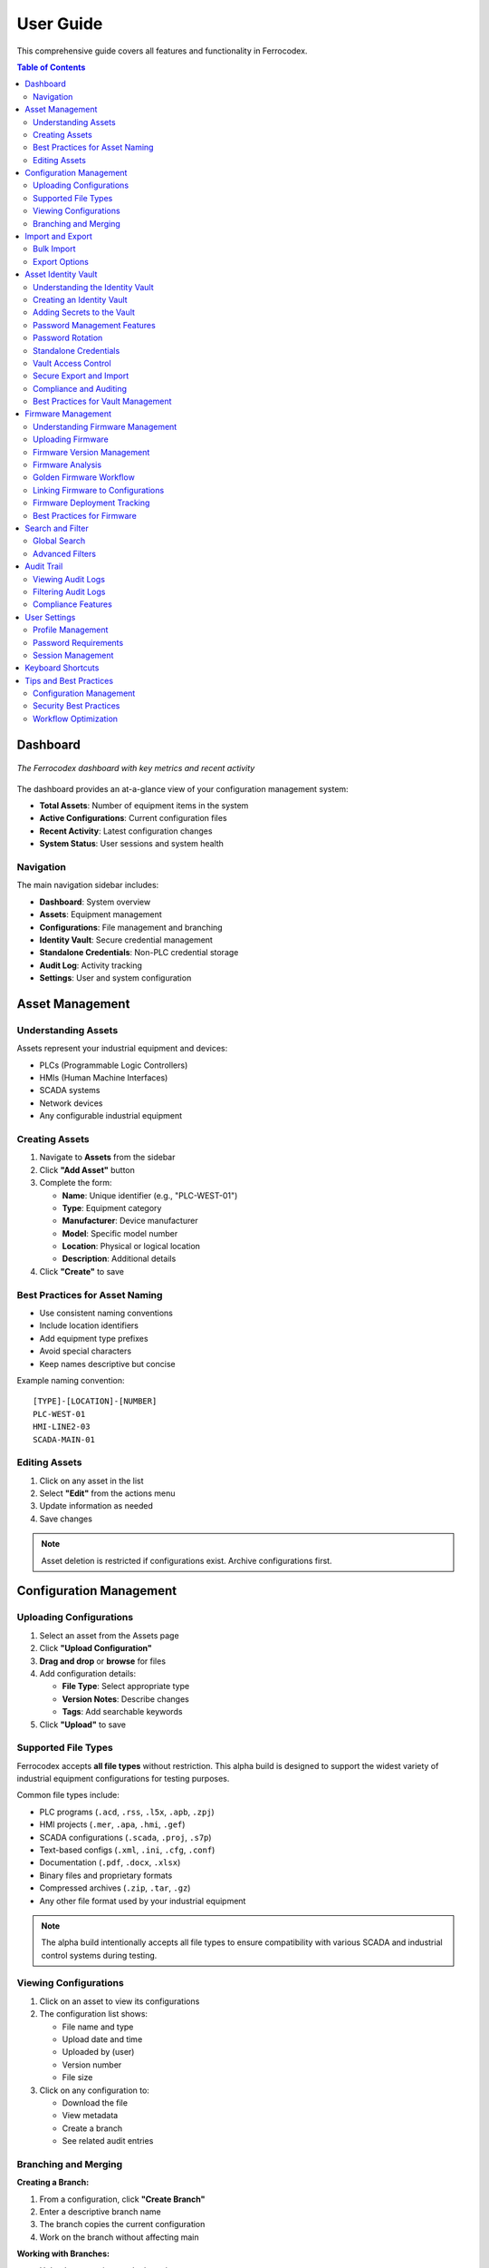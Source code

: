 User Guide
==========

This comprehensive guide covers all features and functionality in Ferrocodex.

.. contents:: Table of Contents
   :local:
   :depth: 2

Dashboard
---------

.. figure:: _static/images/dashboard-overview.png
   :alt: Ferrocodex dashboard showing system statistics
   :align: center
   :width: 800px

   *The Ferrocodex dashboard with key metrics and recent activity*

The dashboard provides an at-a-glance view of your configuration management system:

* **Total Assets**: Number of equipment items in the system
* **Active Configurations**: Current configuration files
* **Recent Activity**: Latest configuration changes
* **System Status**: User sessions and system health

Navigation
^^^^^^^^^^

The main navigation sidebar includes:

* **Dashboard**: System overview
* **Assets**: Equipment management
* **Configurations**: File management and branching
* **Identity Vault**: Secure credential management
* **Standalone Credentials**: Non-PLC credential storage
* **Audit Log**: Activity tracking
* **Settings**: User and system configuration

Asset Management
----------------

Understanding Assets
^^^^^^^^^^^^^^^^^^^^

Assets represent your industrial equipment and devices:

* PLCs (Programmable Logic Controllers)
* HMIs (Human Machine Interfaces)
* SCADA systems
* Network devices
* Any configurable industrial equipment

Creating Assets
^^^^^^^^^^^^^^^

1. Navigate to **Assets** from the sidebar
2. Click **"Add Asset"** button
3. Complete the form:

   * **Name**: Unique identifier (e.g., "PLC-WEST-01")
   * **Type**: Equipment category
   * **Manufacturer**: Device manufacturer
   * **Model**: Specific model number
   * **Location**: Physical or logical location
   * **Description**: Additional details

4. Click **"Create"** to save

Best Practices for Asset Naming
^^^^^^^^^^^^^^^^^^^^^^^^^^^^^^^

* Use consistent naming conventions
* Include location identifiers
* Add equipment type prefixes
* Avoid special characters
* Keep names descriptive but concise

Example naming convention::

    [TYPE]-[LOCATION]-[NUMBER]
    PLC-WEST-01
    HMI-LINE2-03
    SCADA-MAIN-01

Editing Assets
^^^^^^^^^^^^^^

1. Click on any asset in the list
2. Select **"Edit"** from the actions menu
3. Update information as needed
4. Save changes

.. note::
   Asset deletion is restricted if configurations exist. Archive configurations first.

Configuration Management
------------------------

Uploading Configurations
^^^^^^^^^^^^^^^^^^^^^^^^

1. Select an asset from the Assets page
2. Click **"Upload Configuration"**
3. **Drag and drop** or **browse** for files
4. Add configuration details:

   * **File Type**: Select appropriate type
   * **Version Notes**: Describe changes
   * **Tags**: Add searchable keywords

5. Click **"Upload"** to save

Supported File Types
^^^^^^^^^^^^^^^^^^^^

Ferrocodex accepts **all file types** without restriction. This alpha build is designed to support the widest variety of industrial equipment configurations for testing purposes.

Common file types include:

* PLC programs (``.acd``, ``.rss``, ``.l5x``, ``.apb``, ``.zpj``)
* HMI projects (``.mer``, ``.apa``, ``.hmi``, ``.gef``)
* SCADA configurations (``.scada``, ``.proj``, ``.s7p``)
* Text-based configs (``.xml``, ``.ini``, ``.cfg``, ``.conf``)
* Documentation (``.pdf``, ``.docx``, ``.xlsx``)
* Binary files and proprietary formats
* Compressed archives (``.zip``, ``.tar``, ``.gz``)
* Any other file format used by your industrial equipment

.. note::
   The alpha build intentionally accepts all file types to ensure compatibility with various SCADA and industrial control systems during testing.

Viewing Configurations
^^^^^^^^^^^^^^^^^^^^^^

1. Click on an asset to view its configurations
2. The configuration list shows:

   * File name and type
   * Upload date and time
   * Uploaded by (user)
   * Version number
   * File size

3. Click on any configuration to:

   * Download the file
   * View metadata
   * Create a branch
   * See related audit entries

Branching and Merging
^^^^^^^^^^^^^^^^^^^^^

**Creating a Branch:**

1. From a configuration, click **"Create Branch"**
2. Enter a descriptive branch name
3. The branch copies the current configuration
4. Work on the branch without affecting main

**Working with Branches:**

* Upload new versions to the branch
* Track changes separately
* Test configurations safely
* Multiple branches per configuration

**Merging Branches:**

1. Review branch changes
2. Click **"Merge to Main"**
3. Add merge notes
4. Confirm the merge

.. warning::
   Merging replaces the main configuration. Download current version first if needed.

Import and Export
-----------------

Bulk Import
^^^^^^^^^^^

For migrating existing configurations:

1. Go to **Settings** → **Import/Export**
2. Select **"Bulk Import"**
3. Choose import type:

   * **Configurations Only**: Just files
   * **Full Import**: Assets and configurations

4. Select ZIP file containing configurations
5. Map files to assets
6. Review and confirm import

Export Options
^^^^^^^^^^^^^^

**Single Asset Export:**

1. Select asset
2. Choose **"Export"** from actions
3. Includes all configurations and metadata

**System Export:**

1. **Settings** → **Import/Export**
2. Select **"Export All"**
3. Choose export options:

   * Include audit logs
   * Include user data (admins only)
   * Encryption options

Asset Identity Vault
--------------------

The Asset Identity Vault provides secure storage for all authentication information related to your industrial equipment. Each asset can have its own vault containing passwords, network information, and security keys.

Understanding the Identity Vault
^^^^^^^^^^^^^^^^^^^^^^^^^^^^^^^^

The Identity Vault is a secure container that stores:

* **Passwords**: Login credentials for equipment access
* **IP Addresses**: Network addressing information
* **VPN Keys**: Virtual private network credentials
* **License Files**: Software licensing information

All vault contents are encrypted using AES-256 encryption and include complete version history and audit trails.

Creating an Identity Vault
^^^^^^^^^^^^^^^^^^^^^^^^^^

.. figure:: _static/images/vault-creation-flow.png
   :alt: Identity Vault creation workflow
   :align: center
   :width: 700px

   *Creating an Identity Vault for an asset*

1. Navigate to an asset's detail view
2. Click the **"Identity Vault"** tab
3. Click **"Create Vault"** (first time only)
4. The vault is now ready to store secrets

Adding Secrets to the Vault
^^^^^^^^^^^^^^^^^^^^^^^^^^^

1. Click **"Add Secret"** button
2. Select the secret type:
   
   * **Password**: For login credentials
   * **IP Address**: For network information
   * **VPN Key**: For VPN credentials
   * **License File**: For software licenses

3. Enter secret details:

   * **Label**: Descriptive name (e.g., "Admin Login", "Maintenance Account")
   * **Value**: The actual secret information
   * **Notes**: Optional additional information

4. Click **"Save"** to store securely

Password Management Features
^^^^^^^^^^^^^^^^^^^^^^^^^^^^

**Generating Strong Passwords:**

1. When adding a password secret, click **"Generate"**
2. Customize password requirements:
   
   * Length: 8-64 characters
   * Include uppercase letters
   * Include lowercase letters
   * Include numbers
   * Include special characters

3. The system shows password strength in real-time
4. Generated passwords are cryptographically secure

**Password Strength Indicators:**

* **Weak** (Red): Low entropy, easily guessable
* **Fair** (Orange): Moderate entropy
* **Good** (Yellow): Strong entropy
* **Excellent** (Green): Very high entropy

**Password History:**

* View complete history of password changes
* See who changed passwords and when
* Prevent password reuse
* Track rotation compliance

Password Rotation
^^^^^^^^^^^^^^^^^

Regular password rotation is crucial for security. Ferrocodex provides guided rotation workflows.

**Setting Rotation Schedules:**

1. Select a password in the vault
2. Click **"Set Rotation Schedule"**
3. Choose rotation interval:
   
   * 30 days
   * 60 days
   * 90 days
   * Custom interval

4. Enable automated reminders

**Rotating Passwords:**

1. Click **"Rotate Password"** on any credential
2. Follow the rotation wizard:
   
   a. Verify current password
   b. Generate or enter new password
   c. Add rotation reason/notes
   d. Confirm the change

3. The old password is retained in history
4. Audit trail records the rotation

**Batch Rotation:**

For coordinated password changes:

1. Select multiple related passwords
2. Click **"Batch Rotate"**
3. Generate new passwords for all
4. Complete rotation with notes

**Emergency Rotation:**

For security incidents:

1. Use **"Emergency Rotate"** option
2. All selected passwords immediately rotated
3. Incident notes are required
4. Notifications sent to administrators

Standalone Credentials
^^^^^^^^^^^^^^^^^^^^^^

Store credentials for non-PLC equipment like jump hosts, databases, and network devices.

**Creating Standalone Credentials:**

1. Navigate to **"Standalone Credentials"** from main menu
2. Click **"Add Credential"**
3. Select or create a category:
   
   * Jump Hosts
   * Databases
   * Network Equipment
   * Custom categories

4. Enter credential details:
   
   * Name
   * Username
   * Password
   * Host/URL
   * Port
   * Notes

5. Save the credential

**Organizing with Categories:**

* Create hierarchical categories
* Drag and drop to reorganize
* Bulk operations on categories
* Export/import category structures

**Searching Credentials:**

* Full-text search across all fields
* Filter by category
* Filter by credential type
* Recent access shortcuts

Vault Access Control
^^^^^^^^^^^^^^^^^^^^

Administrators control who can access each vault through granular permissions.

**Permission Types:**

* **Read**: View vault contents
* **Write**: Add/modify secrets
* **Export**: Include in recovery bundles
* **Share**: Grant access to others

**Granting Access (Administrators):**

1. Go to **User Management**
2. Select a user
3. Click **"Manage Vault Permissions"**
4. Search for specific vaults
5. Grant required permissions
6. Optionally set expiration date

**Requesting Access (Engineers):**

1. Navigate to a restricted vault
2. Click **"Request Access"**
3. Select needed permissions
4. Add justification
5. Submit request
6. Wait for administrator approval

**Time-Limited Access:**

* Grant temporary access for contractors
* Automatic expiration
* No manual revocation needed
* Audit trail of all access

Secure Export and Import
^^^^^^^^^^^^^^^^^^^^^^^^

**Exporting with Vault Data:**

1. Create a recovery bundle
2. Check **"Include vault data"**
3. **Security Warning**: Acknowledge sensitive data export
4. Bundle includes encrypted vault contents
5. Store bundle in secure location

**Importing Vault Data:**

1. Select recovery bundle to import
2. Preview included vault data
3. Choose import options:
   
   * Merge with existing
   * Replace existing
   * Skip conflicts

4. Verify successful import

**Security Considerations:**

* Vault data remains encrypted in bundles
* Physical security of bundles is critical
* Use air-gapped systems for sensitive imports
* Audit all import operations

Compliance and Auditing
^^^^^^^^^^^^^^^^^^^^^^^

**Rotation Compliance Dashboard:**

1. Access from Identity Vault main page
2. View rotation status:
   
   * Compliant (green)
   * Due Soon (yellow)
   * Overdue (red)

3. Filter by asset or rotation policy
4. Export compliance reports

**Vault Audit Trail:**

All vault operations are logged:

* Secret creation/modification
* Access attempts (successful and failed)
* Permission changes
* Export operations
* Rotation events

**Compliance Reports:**

* Password age reports
* Rotation compliance
* Access audit reports
* Failed access attempts
* Permission usage analysis

Best Practices for Vault Management
^^^^^^^^^^^^^^^^^^^^^^^^^^^^^^^^^^^

**Security Guidelines:**

1. **Unique Passwords**: Never reuse passwords across assets
2. **Regular Rotation**: Follow your organization's policy
3. **Access Control**: Grant minimum necessary permissions
4. **Audit Reviews**: Regularly review access logs
5. **Secure Export**: Protect exported bundles physically

**Organizational Tips:**

1. **Naming Conventions**: Use clear, consistent labels
2. **Documentation**: Add notes for special procedures
3. **Categories**: Organize standalone credentials logically
4. **Training**: Ensure team understands vault features
5. **Emergency Plans**: Document incident response procedures

**Common Workflows:**

1. **New Asset Setup**:
   
   * Create asset
   * Create identity vault
   * Add all known credentials
   * Set rotation schedules
   * Grant team access

2. **Contractor Access**:
   
   * Create user account
   * Grant time-limited vault access
   * Monitor access logs
   * Access auto-expires

3. **Security Incident**:
   
   * Emergency rotate affected passwords
   * Document incident in notes
   * Review audit logs
   * Update access permissions
   * Generate incident report

Firmware Management
-------------------

Ferrocodex provides integrated firmware management alongside configuration files, allowing you to track and manage firmware versions for your industrial equipment.

Understanding Firmware Management
^^^^^^^^^^^^^^^^^^^^^^^^^^^^^^^^^

Firmware files are managed separately from configurations but can be linked together:

* **Version Tracking**: Complete history of all firmware versions
* **File Validation**: Checksum verification for integrity
* **Metadata Storage**: Version numbers, release notes, compatibility
* **Analysis Reports**: Security and compliance scanning results
* **Golden Firmware**: Mark verified versions as golden standard

Uploading Firmware
^^^^^^^^^^^^^^^^^^

1. Navigate to an asset's detail view
2. Click the **"Firmware"** tab
3. Click **"Upload Firmware"**
4. Select firmware file(s):
   
   * Binary files (.bin, .hex, .fw)
   * Compressed archives (.zip, .tar.gz)
   * Vendor-specific formats
   * Any firmware file type

5. Enter firmware details:
   
   * **Version**: Firmware version number
   * **Release Date**: When firmware was released
   * **Release Notes**: Changes and improvements
   * **Compatibility**: Supported hardware versions
   * **Criticality**: Security/bug fix priority

6. Click **"Upload"** to save

Firmware Version Management
^^^^^^^^^^^^^^^^^^^^^^^^^^^

**Version List Features:**

* Chronological version history
* Current deployed version indicator
* Golden version highlighting
* File size and upload information
* Quick actions menu

**Version Actions:**

* **Download**: Get firmware file
* **View Details**: See complete metadata
* **Set as Current**: Mark as deployed version
* **Promote to Golden**: Designate as verified
* **Link to Configuration**: Associate with config
* **Delete**: Remove old versions

Firmware Analysis
^^^^^^^^^^^^^^^^^

**Automatic Analysis:**

When firmware is uploaded, Ferrocodex can perform:

1. **File Integrity Check**:
   
   * Calculate checksums
   * Verify file structure
   * Detect corruption

2. **Metadata Extraction**:
   
   * Embedded version info
   * Build timestamps
   * Compiler information

3. **Security Scanning**:
   
   * Known vulnerability checks
   * Suspicious patterns
   * Compliance validation

**Analysis Reports:**

* View detailed scan results
* Security risk assessment
* Compliance status
* Recommendations

Golden Firmware Workflow
^^^^^^^^^^^^^^^^^^^^^^^^

**Promoting to Golden:**

1. Thoroughly test firmware version
2. Verify compatibility
3. Document test results
4. Click **"Promote to Golden"**
5. Add promotion notes
6. Confirm the action

**Golden Version Benefits:**

* Visual distinction in lists
* Deployment recommendations
* Rollback target
* Audit trail entry
* Compliance evidence

Linking Firmware to Configurations
^^^^^^^^^^^^^^^^^^^^^^^^^^^^^^^^^^

**Creating Associations:**

1. From configuration view:
   
   * Click **"Link Firmware"**
   * Select firmware version
   * Document relationship

2. From firmware view:
   
   * Click **"Link to Config"**
   * Choose configuration
   * Add linking notes

**Benefits of Linking:**

* Track firmware-config pairs
* Ensure compatibility
* Simplify deployments
* Aid troubleshooting
* Support rollbacks

Firmware Deployment Tracking
^^^^^^^^^^^^^^^^^^^^^^^^^^^^

**Deployment States:**

* **Available**: Uploaded but not deployed
* **Current**: Currently running version
* **Previous**: Replaced versions
* **Golden**: Verified and recommended
* **Deprecated**: Should not be used

**Deployment History:**

* When firmware was deployed
* Who performed deployment
* Associated configurations
* Rollback information
* Success/failure status

Best Practices for Firmware
^^^^^^^^^^^^^^^^^^^^^^^^^^^

**Version Control:**

1. Use semantic versioning
2. Document all changes
3. Test before uploading
4. Keep release notes updated
5. Archive old versions

**Security Practices:**

1. Verify firmware sources
2. Check digital signatures
3. Scan for vulnerabilities
4. Monitor vendor advisories
5. Plan emergency updates

**Organizational Tips:**

1. Standardize version formats
2. Regular firmware audits
3. Deployment procedures
4. Rollback planning
5. Team training

Search and Filter
-----------------

Global Search
^^^^^^^^^^^^^

Use the search bar in the top navigation to find:

* Assets by name, type, or location
* Configurations by filename
* Users (administrators only)
* Audit entries

Advanced Filters
^^^^^^^^^^^^^^^^

On list pages, use filters to narrow results:

* **Date Range**: Filter by creation/modification date
* **Type**: Filter by asset or file type
* **User**: Filter by who created/modified
* **Tags**: Filter by custom tags

Audit Trail
-----------

Viewing Audit Logs
^^^^^^^^^^^^^^^^^^

The audit system tracks all system activities:

1. Navigate to **Audit Log** from sidebar
2. View comprehensive activity list:

   * User actions
   * Configuration changes
   * Login attempts
   * System events

3. Each entry shows:

   * Timestamp
   * User
   * Action performed
   * Affected resource
   * Result (success/failure)

Filtering Audit Logs
^^^^^^^^^^^^^^^^^^^^

* Filter by date range
* Search by user
* Filter by action type
* Export filtered results

Compliance Features
^^^^^^^^^^^^^^^^^^^

* Immutable audit trail
* Cryptographic verification
* Regulatory compliance support
* Retention policies

User Settings
-------------

Profile Management
^^^^^^^^^^^^^^^^^^

Access your profile from the user menu:

1. Click your username (top right)
2. Select **"Profile"**
3. Update:

   * Display name
   * Email address
   * Password
   * Preferences

Password Requirements
^^^^^^^^^^^^^^^^^^^^^

* Minimum 8 characters
* Mix of letters and numbers
* Regular password changes recommended
* No password reuse for 5 changes

Session Management
^^^^^^^^^^^^^^^^^^

* Sessions expire after inactivity
* Concurrent session limits
* Manual logout recommended
* Session activity in audit log

Keyboard Shortcuts
------------------

.. list-table::
   :header-rows: 1

   * - Shortcut
     - Action
   * - ``Ctrl/Cmd + K``
     - Quick search
   * - ``Ctrl/Cmd + N``
     - New asset
   * - ``Ctrl/Cmd + U``
     - Upload configuration
   * - ``Ctrl/Cmd + V``
     - Open Identity Vault
   * - ``Ctrl/Cmd + G``
     - Generate password
   * - ``Ctrl/Cmd + R``
     - Rotate selected password
   * - ``Esc``
     - Close dialog/modal
   * - ``?``
     - Show keyboard shortcuts

Tips and Best Practices
-----------------------

Configuration Management
^^^^^^^^^^^^^^^^^^^^^^^^

1. **Version Everything**: Upload configs regularly
2. **Use Branches**: Test changes safely
3. **Document Changes**: Add detailed notes
4. **Regular Backups**: Export data periodically

Security Best Practices
^^^^^^^^^^^^^^^^^^^^^^^

1. **Strong Passwords**: Use complex passwords
2. **Limit Access**: Only necessary permissions
3. **Regular Audits**: Review audit logs
4. **Logout**: When finished working
5. **Secure Storage**: Protect exported files
6. **Vault Security**: Never share vault passwords outside the system
7. **Rotation Compliance**: Follow password rotation schedules
8. **Access Reviews**: Regularly review vault permissions
9. **Emergency Plans**: Have incident response procedures ready

Workflow Optimization
^^^^^^^^^^^^^^^^^^^^^

1. **Naming Conventions**: Establish standards
2. **Tag System**: Use consistent tags
3. **Templates**: Create config templates
4. **Training**: Ensure team knowledge
5. **Documentation**: Keep notes updated